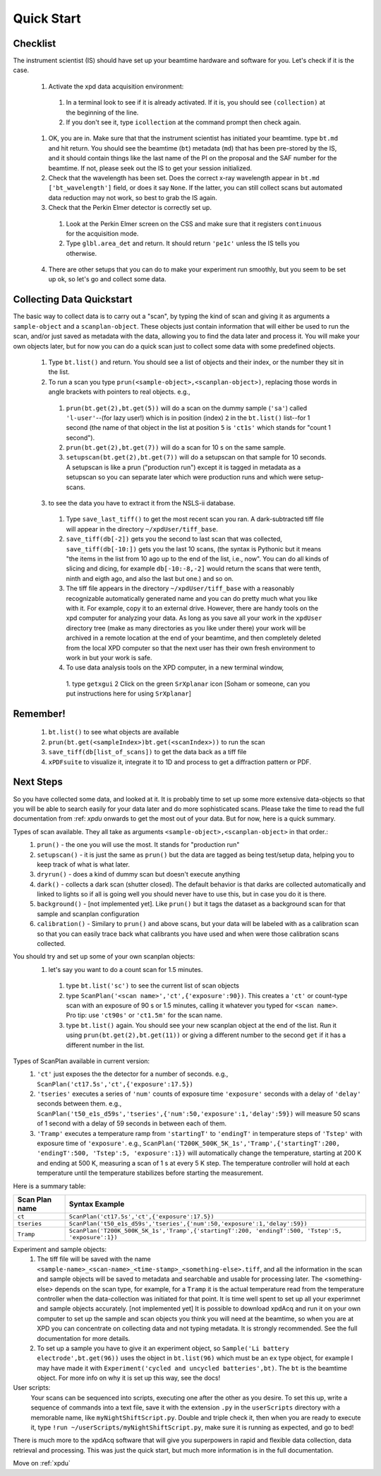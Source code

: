 .. _bls:

Quick Start
-----------

Checklist
+++++++++

The instrument scientist (IS) should have set up your beamtime hardware and software
for you.  Let's check if it is the case.
 1. Activate the xpd data acquisition environment:
   1. In a terminal look to see if it is already activated.  If it is, you should see ``(collection)`` at the beginning of the line.
   2. If you don't see it, type ``icollection`` at the command prompt then check again.
 1. OK, you are in.  Make sure that that the instrument scientist has initiated your beamtime. type ``bt.md`` and hit return. You should see the beamtime (``bt``) metadata (``md``) that has been pre-stored by the IS, and it should contain things like the last name of the PI on the proposal and the SAF number for the beamtime.  If not, please seek out the IS to get your session initialized.
 2. Check that the wavelength has been set.  Does the correct x-ray wavelength appear in ``bt.md`` ``['bt_wavelength']`` field, or does it say ``None``.  If the latter, you can still collect scans but automated data reduction may not work, so best to grab the IS again.
 3. Check that the Perkin Elmer detector is correctly set up.
   1. Look at the Perkin Elmer screen on the CSS and make sure that it registers ``continuous`` for the acquisition mode.
   2. Type ``glbl.area_det`` and return.  It should return ``'pe1c'`` unless the IS tells you otherwise.
 4. There are other setups that you can do to make your experiment run smoothly, but you seem to be set up ok, so let's go and collect some data.
 
Collecting Data Quickstart
++++++++++++++++++++++++++

The basic way to collect data is to carry out a "scan", by typing the kind of scan and giving it as arguments a ``sample-object`` and a ``scanplan-object``.  These objects just contain information that will either be used to run the scan, and/or just saved as metadata with the data, allowing you to find the data later and process it. You will make your own objects later, but for now you can do a quick scan just to collect some data with some predefined objects. 

 1. Type ``bt.list()`` and return.  You should see a list of objects and their index, or the number they sit in the list.
 2. To run a scan you type ``prun(<sample-object>,<scanplan-object>)``, replacing those words in angle brackets with pointers to real objects. e.g.,
   1. ``prun(bt.get(2),bt.get(5))`` will do a scan on the dummy sample (``'sa'``) called ``'l-user'``--(for lazy user!) which is in position (index) ``2`` in the ``bt.list()`` list--for 1 second (the name of that object in the list at position ``5`` is ``'ct1s'`` which stands for "count 1 second").
   2. ``prun(bt.get(2),bt.get(7))`` will do a scan for 10 s on the same sample.
   3. ``setupscan(bt.get(2),bt.get(7))`` will do a setupscan on that sample for 10 seconds.  A setupscan is like a prun ("production run") except it is tagged in metadata as a setupscan so you can separate later which were production runs and which were setup-scans.
 3. to see the data you have to extract it from the NSLS-ii database.
   1. Type ``save_last_tiff()`` to get the most recent scan you ran.  A dark-subtracted tiff file will appear in the directory ``~/xpdUser/tiff_base``.
   2. ``save_tiff(db[-2])`` gets you the second to last scan that was collected, ``save_tiff(db[-10:])`` gets you the last 10 scans, (the syntax is Pythonic but it means "the items in the list from 10 ago up to the end of the list, i.e., now".  You can do all kinds of slicing and dicing, for example ``db[-10:-8,-2]`` would return the scans that were tenth, ninth and eigth ago, and also the last but one.) and so on. 
   3. The tiff file appears in the directory ``~/xpdUser/tiff_base`` with a reasonably recognizable automatically generated name and you can do pretty much what you like with it. For example, copy it to an external drive.  However, there are handy tools on the xpd computer for analyzing your data.  As long as you save all your work in the ``xpdUser`` directory tree (make as many directories as you like under there) your work will be archived in a remote location at the end of your beamtime, and then completely deleted from the local XPD computer so that the next user has their own fresh environment to work in but your work is safe.
   4. To use data analysis tools on the XPD computer, in a new terminal window, 
     1. type ``getxgui`` 
     2 Click on the green ``SrXplanar`` icon [Soham or someone, can you put instructions here for using ``SrXplanar``]
 
Remember!
+++++++++
   1. ``bt.list()`` to see what objects are available
   2. ``prun(bt.get(<sampleIndex>)bt.get(<scanIndex>))`` to run the scan
   3. ``save_tiff(db[list_of_scans])`` to get the data back as a tiff file
   4. ``xPDFsuite`` to visualize it, integrate it to 1D and process to get a diffraction pattern or PDF.
   
Next Steps
++++++++++

So you have collected some data, and looked at it.  It is probably time to set up some more extensive data-objects so that you will be able to search easily for your data later and do more sophisticated scans.  Please take the time to read the full documentation from :ref: `xpdu` onwards to get the most out of your data.  But for now, here is a quick summary.

Types of scan available.  They all take as arguments ``<sample-object>,<scanplan-object>`` in that order.:
  1. ``prun()`` - the one you will use the most.  It stands for "production run"
  2. ``setupscan()`` - it is just the same as ``prun()`` but the data are tagged as being test/setup data, helping you to keep track of what is what later.
  3. ``dryrun()`` - does a kind of dummy scan but doesn't execute anything
  4. ``dark()`` - collects a dark scan (shutter closed).  The default behavior is that darks are collected automatically and linked to lights so if all is going well you should never have to use this, but in case you do it is there.
  5. ``background()`` - [not implemented yet].  Like ``prun()`` but it tags the dataset as a background scan for that sample and scanplan configuration
  6. ``calibration()`` - Similary to ``prun()`` and above scans, but your data will be labeled with as a calibration scan so that you can easily trace back what calibrants you have used and when were those calibration scans collected.

You should try and set up some of your own scanplan objects:
  1. let's say you want to do a count scan for 1.5 minutes.
    1. type ``bt.list('sc')``  to see the current list of scan objects
    2. type ``ScanPlan('<scan name>','ct',{'exposure':90})``.  This creates a ``'ct'`` or count-type scan with an exposure of 90 s or 1.5 minutes, calling it whatever you typed for ``<scan name>``.  Pro tip: use ``'ct90s'`` or ``'ct1.5m'`` for the scan name.
    3. type ``bt.list()`` again.  You should see your new scanplan object at the end of the list.  Run it using ``prun(bt.get(2),bt.get(11))`` or giving a different number to the second ``get`` if it has a different number in the list.

Types of ScanPlan available in current version:
  1. ``'ct'`` just exposes the the detector for a number of seconds. e.g.,  ``ScanPlan('ct17.5s','ct',{'exposure':17.5})``
  2. ``'tseries'`` executes a series of ``'num'`` counts of exposure time ``'exposure'`` seconds with  a delay of ``'delay'`` seconds between them.  e.g., ``ScanPlan('t50_e1s_d59s','tseries',{'num':50,'exposure':1,'delay':59})`` will measure 50 scans of 1 second with a delay of 59 seconds in between each of them.
  3. ``'Tramp'`` executes a temperature ramp from ``'startingT'`` to ``'endingT'`` in temperature steps of ``'Tstep'`` with exposure time of ``'exposure'``.  e.g., ``ScanPlan('T200K_500K_5K_1s','Tramp',{'startingT':200, 'endingT':500, 'Tstep':5, 'exposure':1})`` will automatically change the temperature, starting at 200 K and ending at 500 K, measuring a scan of 1 s at every 5 K step.  The temperature controller will hold at each temperature until the temperature stabilizes before starting the measurement.

Here is a summary table:

+--------------+-----------------------------------------------------------------------------------------------------+
|Scan Plan name|Syntax Example                                                                                       |
+==============+=====================================================================================================+
|``ct``        |``ScanPlan('ct17.5s','ct',{'exposure':17.5})``                                                       |
+--------------+-----------------------------------------------------------------------------------------------------+
|``tseries``   |``ScanPlan('t50_e1s_d59s','tseries',{'num':50,'exposure':1,'delay':59})``                            |
|              |                                                                                                     |
|              |                                                                                                     |
+--------------+-----------------------------------------------------------------------------------------------------+
|``Tramp``     |``ScanPlan('T200K_500K_5K_1s','Tramp',{'startingT':200, 'endingT':500, 'Tstep':5, 'exposure':1})``   |
+--------------+-----------------------------------------------------------------------------------------------------+


Experiment and sample objects:
  1. The tiff file will be saved with the name ``<sample-name>_<scan-name>_<time-stamp>_<something-else>.tiff``, and all the information in the scan and sample objects will be saved to metadata and searchable and usable for processing later.  The <something-else> depends on the scan type, for example, for a ``Tramp`` it is the actual temperature read from the temperature controller when the data-collection was initiated for that point.  It is time well spent to set up all your experimnet and sample objects accurately. [not implemented yet] It is possible to download xpdAcq and run it on your own computer to set up the sample and scan objects you think you will need at the beamtime, so when you are at XPD you can concentrate on collecting data and not typing metadata.  It is strongly recommended.  See the full documentation for more details.
  2. To set up a sample you have to give it an experiment object, so ``Sample('Li battery electrode',bt.get(96))`` uses the object in ``bt.list(96)`` which must be an ``ex`` type object, for example I may have made it with ``Experiment('cycled and uncycled batteries',bt)``.  The ``bt`` is the beamtime object.  For more info on why it is set up this way, see the docs!
User scripts:
  Your scans can be sequenced into scripts, executing one after the other as you desire.  To set this up, write a sequence of commands into a text file, save it with the extension ``.py`` in the ``userScripts`` directory with a memorable name, like ``myNightShiftScript.py``. Double and triple check it, then when you are ready to execute it, type ``!run ~/userScripts/myNightShiftScript.py``, make sure it is running as expected, and go to bed!

There is much more to the xpdAcq software that will give you superpowers in rapid and flexible data collection, data retrieval and processing.  This was just the quick start, but much more information is in the full documentation.

Move on :ref:`xpdu`
